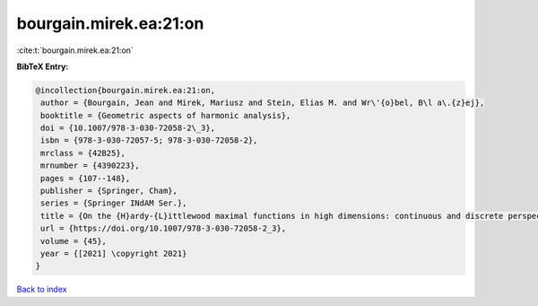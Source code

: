 bourgain.mirek.ea:21:on
=======================

:cite:t:`bourgain.mirek.ea:21:on`

**BibTeX Entry:**

.. code-block:: bibtex

   @incollection{bourgain.mirek.ea:21:on,
    author = {Bourgain, Jean and Mirek, Mariusz and Stein, Elias M. and Wr\'{o}bel, B\l a\.{z}ej},
    booktitle = {Geometric aspects of harmonic analysis},
    doi = {10.1007/978-3-030-72058-2\_3},
    isbn = {978-3-030-72057-5; 978-3-030-72058-2},
    mrclass = {42B25},
    mrnumber = {4390223},
    pages = {107--148},
    publisher = {Springer, Cham},
    series = {Springer INdAM Ser.},
    title = {On the {H}ardy-{L}ittlewood maximal functions in high dimensions: continuous and discrete perspective},
    url = {https://doi.org/10.1007/978-3-030-72058-2_3},
    volume = {45},
    year = {[2021] \copyright 2021}
   }

`Back to index <../By-Cite-Keys.rst>`_
